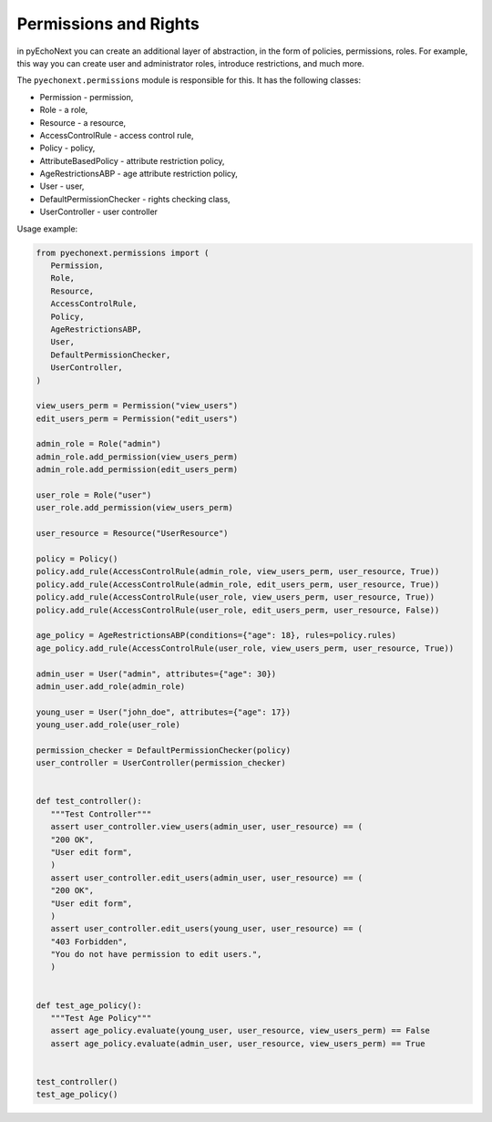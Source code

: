 Permissions and Rights
===================================

in pyEchoNext you can create an additional layer of abstraction, in the
form of policies, permissions, roles. For example, this way you can
create user and administrator roles, introduce restrictions, and much
more.

The ``pyechonext.permissions`` module is responsible for this. It has
the following classes:

-  Permission - permission,
-  Role - a role,
-  Resource - a resource,
-  AccessControlRule - access control rule,
-  Policy - policy,
-  AttributeBasedPolicy - attribute restriction policy,
-  AgeRestrictionsABP - age attribute restriction policy,
-  User - user,
-  DefaultPermissionChecker - rights checking class,
-  UserController - user controller

Usage example:

.. code:: python

   from pyechonext.permissions import (
      Permission,
      Role,
      Resource,
      AccessControlRule,
      Policy,
      AgeRestrictionsABP,
      User,
      DefaultPermissionChecker,
      UserController,
   )

   view_users_perm = Permission("view_users")
   edit_users_perm = Permission("edit_users")

   admin_role = Role("admin")
   admin_role.add_permission(view_users_perm)
   admin_role.add_permission(edit_users_perm)

   user_role = Role("user")
   user_role.add_permission(view_users_perm)

   user_resource = Resource("UserResource")

   policy = Policy()
   policy.add_rule(AccessControlRule(admin_role, view_users_perm, user_resource, True))
   policy.add_rule(AccessControlRule(admin_role, edit_users_perm, user_resource, True))
   policy.add_rule(AccessControlRule(user_role, view_users_perm, user_resource, True))
   policy.add_rule(AccessControlRule(user_role, edit_users_perm, user_resource, False))

   age_policy = AgeRestrictionsABP(conditions={"age": 18}, rules=policy.rules)
   age_policy.add_rule(AccessControlRule(user_role, view_users_perm, user_resource, True))

   admin_user = User("admin", attributes={"age": 30})
   admin_user.add_role(admin_role)

   young_user = User("john_doe", attributes={"age": 17})
   young_user.add_role(user_role)

   permission_checker = DefaultPermissionChecker(policy)
   user_controller = UserController(permission_checker)


   def test_controller():
      """Test Controller"""
      assert user_controller.view_users(admin_user, user_resource) == (
      "200 OK",
      "User edit form",
      )
      assert user_controller.edit_users(admin_user, user_resource) == (
      "200 OK",
      "User edit form",
      )
      assert user_controller.edit_users(young_user, user_resource) == (
      "403 Forbidden",
      "You do not have permission to edit users.",
      )


   def test_age_policy():
      """Test Age Policy"""
      assert age_policy.evaluate(young_user, user_resource, view_users_perm) == False
      assert age_policy.evaluate(admin_user, user_resource, view_users_perm) == True


   test_controller()
   test_age_policy()
